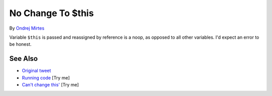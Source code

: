 .. _no-change-to-$this:

No Change To $this
------------------

.. meta::
	:description:
		No Change To $this: Variable ``$this`` is passed and reassigned by reference is a noop, as opposed to all other variables.
	:twitter:card: summary_large_image
	:twitter:site: @exakat
	:twitter:title: No Change To $this
	:twitter:description: No Change To $this: Variable ``$this`` is passed and reassigned by reference is a noop, as opposed to all other variables
	:twitter:creator: @exakat
	:twitter:image:src: https://php-tips.readthedocs.io/en/latest/_images/no_change_to_this.png
	:og:image: https://php-tips.readthedocs.io/en/latest/_images/no_change_to_this.png
	:og:title: No Change To $this
	:og:type: article
	:og:description: Variable ``$this`` is passed and reassigned by reference is a noop, as opposed to all other variables
	:og:url: https://php-tips.readthedocs.io/en/latest/tips/no_change_to_this.html
	:og:locale: en

.. raw:: html

	<script type="application/ld+json">{"@context":"https:\/\/schema.org","@graph":[{"@type":"WebPage","@id":"https:\/\/php-tips.readthedocs.io\/en\/latest\/tips\/no_change_to_this.html","url":"https:\/\/php-tips.readthedocs.io\/en\/latest\/tips\/no_change_to_this.html","name":"No Change To $this","isPartOf":{"@id":"https:\/\/www.exakat.io\/"},"datePublished":"Mon, 23 Jun 2025 18:13:03 +0000","dateModified":"Mon, 23 Jun 2025 18:13:03 +0000","description":"Variable ``$this`` is passed and reassigned by reference is a noop, as opposed to all other variables","inLanguage":"en-US","potentialAction":[{"@type":"ReadAction","target":["https:\/\/php-tips.readthedocs.io\/en\/latest\/tips\/no_change_to_this.html"]}]},{"@type":"WebSite","@id":"https:\/\/www.exakat.io\/","url":"https:\/\/www.exakat.io\/","name":"Exakat","description":"Smart PHP static analysis","inLanguage":"en-US"}]}</script>

By `Ondrej Mirtes <https://twitter.com/OndrejMirtes>`_

Variable ``$this`` is passed and reassigned by reference is a noop, as opposed to all other variables. I'd expect an error to be honest.

.. image:: ../images/no_change_to_this.png

See Also
________

* `Original tweet <https://twitter.com/OndrejMirtes/status/1750522433633927620>`_
* `Running code <https://3v4l.org/2PkHO>`_ [Try me]
* `Can't change this' <https://3v4l.org/a5cXC>`_ [Try me]

